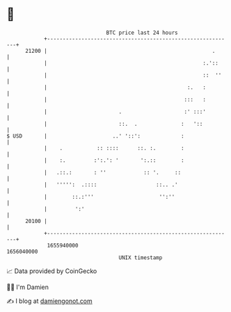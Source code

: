* 👋

#+begin_example
                                   BTC price last 24 hours                    
               +------------------------------------------------------------+ 
         21200 |                                                     .      | 
               |                                                  :.'::     | 
               |                                                  ::  ''    | 
               |                                             :.   :         | 
               |                                            :::   :         | 
               |                       .                    :' :::'         | 
               |                       ::.  .              :   '::          | 
   $ USD       |                     ..' '::':             :                | 
               |    .           :: ::::      ::. :.        :                | 
               |    :.         :':.': '       ':.::        :                | 
               |   .::.:       : ''            :: '.     ::                 | 
               |   ''''':  .::::                   ::.. .'                  | 
               |        ::.:'''                     '':''                   | 
               |         ':'                                                | 
         20100 |                                                            | 
               +------------------------------------------------------------+ 
                1655940000                                        1656040000  
                                       UNIX timestamp                         
#+end_example
📈 Data provided by CoinGecko

🧑‍💻 I'm Damien

✍️ I blog at [[https://www.damiengonot.com][damiengonot.com]]
